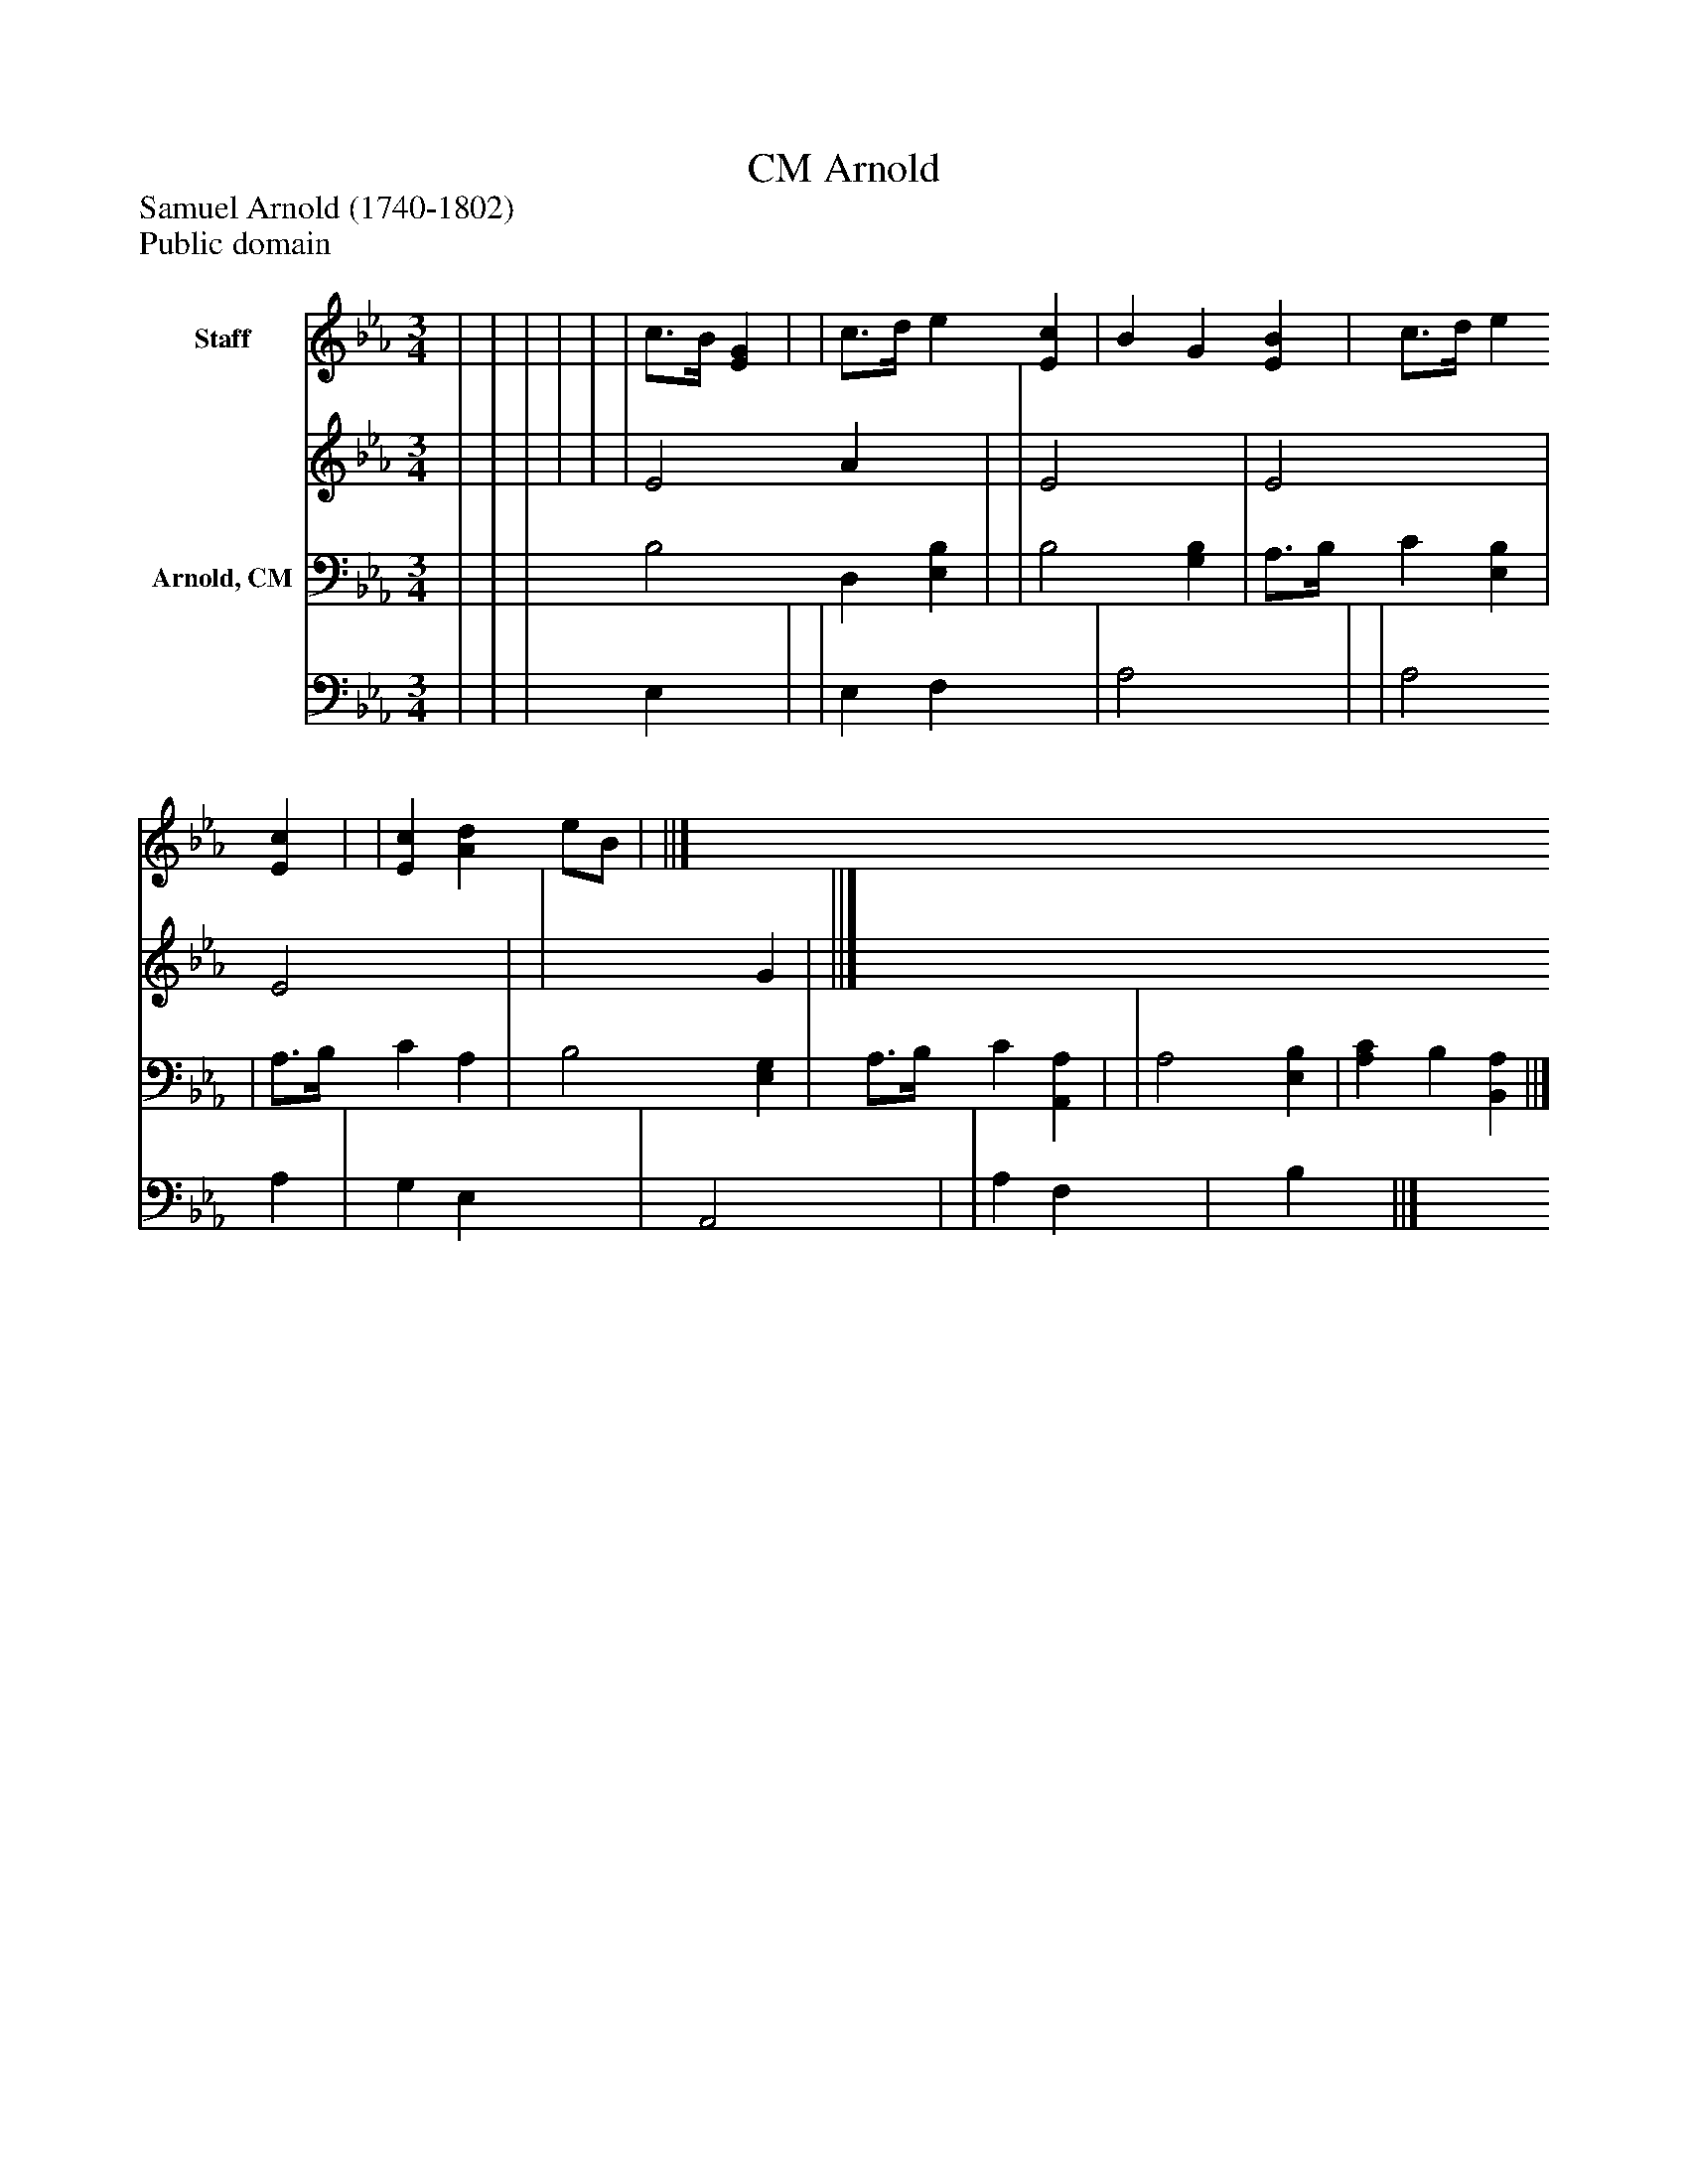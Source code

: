 %%abc-creator mxml2abc 1.4
%%abc-version 2.0
%%continueall true
%%titletrim true
%%titleformat A-1 T C1, Z-1, S-1
X: 0
T: Arnold, CM
Z: Samuel Arnold (1740-1802)
Z: Public domain
L: 1/4
M: 3/4
V: P1_1 name="Staff"
V: P1_2
%%MIDI program 1 0
V: P2_1 name="Arnold, CM"
V: P2_2
%%MIDI program 2 91
K: Eb
% Extracting voice 1 from part P1
[V: P1_1]  | | | | | | c3/4B/4 [EG] | | c3/4d/4 e [Ec] | B G [EB] | c3/4d/4 e [Ec] | | [Ec] [Ad] e/B/ | ||]
% Extracting voice 2 from part P1
[V: P1_2]  | | | | | | E2 A x1  | | E2 x1  | E2 x1  | E2 x1  | | x2  G | ||]
% Extracting voice 1 from part P2
[V: P2_1]  | | | B,2 D, [E,B,] | | B,2 [G,B,] | A,3/4B,/4 C [E,B,] | | A,3/4B,/4 C A, | B,2 [E,G,] | A,3/4B,/4 C [A,,A,] | | A,2 [E,B,] | [A,C] B, [B,,A,] ||]
% Extracting voice 2 from part P2
[V: P2_2]  | | | E, x1  | | E, F, x1  | A,2 x1  | | A,2 A, | G, E, x1  | A,,2 x1  | | A, F, x1  | x1  B, x1  ||]

